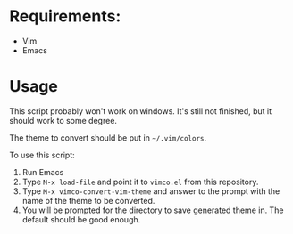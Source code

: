 * Requirements:
- Vim
- Emacs

* Usage
This script probably won't work on windows. It's still not finished, but it
should work to some degree.

The theme to convert should be put in =~/.vim/colors=.

To use this script:
1. Run Emacs
2. Type =M-x load-file= and point it to =vimco.el= from this repository.
3. Type =M-x vimco-convert-vim-theme= and answer to the prompt with the name
   of the theme to be converted.
4. You will be prompted for the directory to save generated theme in. The
   default should be good enough.

[[https://asciinema.org/a/102948][https://asciinema.org/a/102948.png]]
